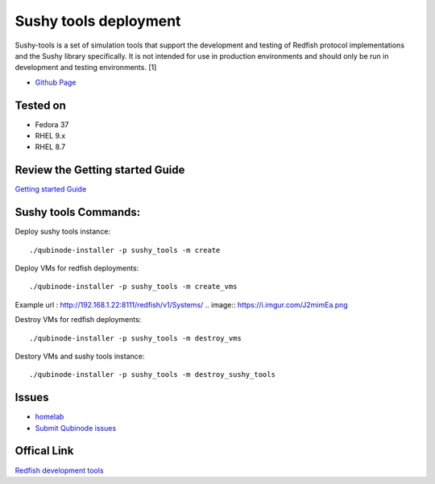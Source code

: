 Sushy tools deployment
================
Sushy-tools is a set of simulation tools that support the development and testing of Redfish protocol implementations and the Sushy library specifically. It is not intended for use in production environments and should only be run in development and testing environments. [1]

* `Github Page <https://github.com/kenmoini/homelab/tree/main/legacy/containers-as-a-service/caas-sushy>`_

Tested on 
-------------------
* Fedora 37
* RHEL 9.x 
* RHEL 8.7

Review the Getting started Guide
------------------------------
`Getting started Guide <https://qubinode-installer.readthedocs.io/en/latest/quick_start.html>`_


Sushy tools Commands:
------------------------------
Deploy sushy tools instance::
    
    ./qubinode-installer -p sushy_tools -m create

.. image::  https://i.imgur.com/tZucgAm.png

Deploy VMs for redfish deployments::

    ./qubinode-installer -p sushy_tools -m create_vms

Example url : http://192.168.1.22:8111/redfish/v1/Systems/
.. image:: https://i.imgur.com/J2mimEa.png

Destroy VMs for redfish deployments::
    
    ./qubinode-installer -p sushy_tools -m destroy_vms

Destory VMs and sushy tools instance::
    
    ./qubinode-installer -p sushy_tools -m destroy_sushy_tools

Issues 
-------
* `homelab <https://github.com/kenmoini/homelab/issues>`_
* `Submit Qubinode issues <https://github.com/Qubinode/qubinode-installer/issues>`_

Offical Link
-------
`Redfish development tools <https://github.com/openstack/sushy-tools>`_ 


